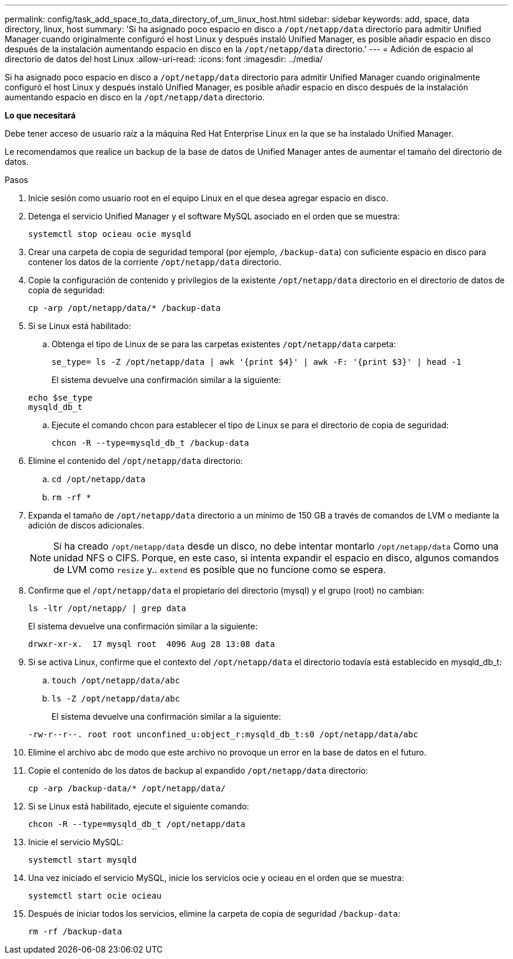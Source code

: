 ---
permalink: config/task_add_space_to_data_directory_of_um_linux_host.html 
sidebar: sidebar 
keywords: add, space, data directory, linux, host 
summary: 'Si ha asignado poco espacio en disco a `/opt/netapp/data` directorio para admitir Unified Manager cuando originalmente configuró el host Linux y después instaló Unified Manager, es posible añadir espacio en disco después de la instalación aumentando espacio en disco en la `/opt/netapp/data` directorio.' 
---
= Adición de espacio al directorio de datos del host Linux
:allow-uri-read: 
:icons: font
:imagesdir: ../media/


[role="lead"]
Si ha asignado poco espacio en disco a `/opt/netapp/data` directorio para admitir Unified Manager cuando originalmente configuró el host Linux y después instaló Unified Manager, es posible añadir espacio en disco después de la instalación aumentando espacio en disco en la `/opt/netapp/data` directorio.

*Lo que necesitará*

Debe tener acceso de usuario raíz a la máquina Red Hat Enterprise Linux en la que se ha instalado Unified Manager.

Le recomendamos que realice un backup de la base de datos de Unified Manager antes de aumentar el tamaño del directorio de datos.

.Pasos
. Inicie sesión como usuario root en el equipo Linux en el que desea agregar espacio en disco.
. Detenga el servicio Unified Manager y el software MySQL asociado en el orden que se muestra:
+
`systemctl stop ocieau ocie mysqld`

. Crear una carpeta de copia de seguridad temporal (por ejemplo, `/backup-data`) con suficiente espacio en disco para contener los datos de la corriente `/opt/netapp/data` directorio.
. Copie la configuración de contenido y privilegios de la existente `/opt/netapp/data` directorio en el directorio de datos de copia de seguridad:
+
`cp -arp /opt/netapp/data/* /backup-data`

. Si se Linux está habilitado:
+
.. Obtenga el tipo de Linux de se para las carpetas existentes `/opt/netapp/data` carpeta:
+
`se_type= ls -Z /opt/netapp/data | awk '{print $4}' | awk -F: '{print $3}' | head -1`

+
El sistema devuelve una confirmación similar a la siguiente:

+
[listing]
----
echo $se_type
mysqld_db_t
----
.. Ejecute el comando chcon para establecer el tipo de Linux se para el directorio de copia de seguridad:
+
`chcon -R --type=mysqld_db_t /backup-data`



. Elimine el contenido del `/opt/netapp/data` directorio:
+
.. `cd /opt/netapp/data`
.. `rm -rf *`


. Expanda el tamaño de `/opt/netapp/data` directorio a un mínimo de 150 GB a través de comandos de LVM o mediante la adición de discos adicionales.
+
[NOTE]
====
Si ha creado `/opt/netapp/data` desde un disco, no debe intentar montarlo `/opt/netapp/data` Como una unidad NFS o CIFS. Porque, en este caso, si intenta expandir el espacio en disco, algunos comandos de LVM como `resize` y.. `extend` es posible que no funcione como se espera.

====
. Confirme que el `/opt/netapp/data` el propietario del directorio (mysql) y el grupo (root) no cambian:
+
`ls -ltr /opt/netapp/ | grep data`

+
El sistema devuelve una confirmación similar a la siguiente:

+
[listing]
----
drwxr-xr-x.  17 mysql root  4096 Aug 28 13:08 data
----
. Si se activa Linux, confirme que el contexto del `/opt/netapp/data` el directorio todavía está establecido en mysqld_db_t:
+
.. `touch /opt/netapp/data/abc`
.. `ls -Z /opt/netapp/data/abc`
+
El sistema devuelve una confirmación similar a la siguiente:

+
[listing]
----
-rw-r--r--. root root unconfined_u:object_r:mysqld_db_t:s0 /opt/netapp/data/abc
----


. Elimine el archivo abc de modo que este archivo no provoque un error en la base de datos en el futuro.
. Copie el contenido de los datos de backup al expandido `/opt/netapp/data` directorio:
+
`cp -arp /backup-data/* /opt/netapp/data/`

. Si se Linux está habilitado, ejecute el siguiente comando:
+
`chcon -R --type=mysqld_db_t /opt/netapp/data`

. Inicie el servicio MySQL:
+
`systemctl start mysqld`

. Una vez iniciado el servicio MySQL, inicie los servicios ocie y ocieau en el orden que se muestra:
+
`systemctl start ocie ocieau`

. Después de iniciar todos los servicios, elimine la carpeta de copia de seguridad `/backup-data`:
+
`rm -rf /backup-data`


